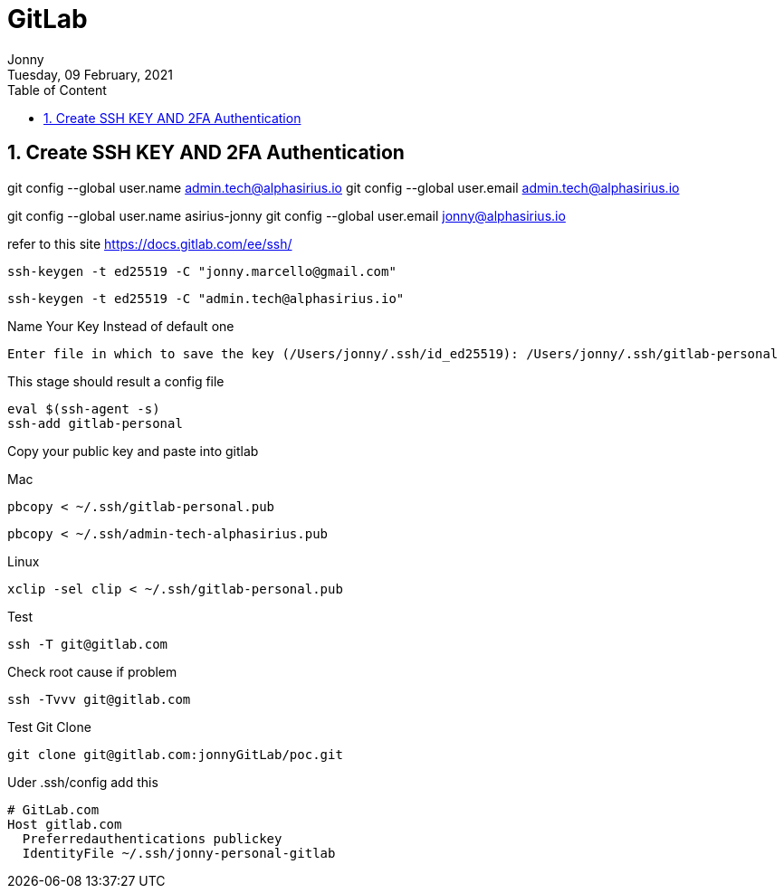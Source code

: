 :internal:
= GitLab
:toc: left
:author: Jonny
:revnumber!: 1.0.0
:revdate: Tuesday, 09 February, 2021
:doctype:   article
:encoding:  utf-8
:lang:      en
:toc:       left
:toclevels: 10
:toc-title: Table of Content
:sectnums:
:last-update-label:
:nofooter!:
:media: print
:icons: font
:pagenums:
:imagesdir: images/
:numbered:
:toc: left
:xrefstyle: full

== Create SSH KEY AND 2FA Authentication

git config --global user.name admin.tech@alphasirius.io
git config --global user.email admin.tech@alphasirius.io

git config --global user.name asirius-jonny
git config --global user.email jonny@alphasirius.io

refer to this site https://docs.gitlab.com/ee/ssh/

  ssh-keygen -t ed25519 -C "jonny.marcello@gmail.com"

  ssh-keygen -t ed25519 -C "admin.tech@alphasirius.io"

Name Your Key Instead of default one

  Enter file in which to save the key (/Users/jonny/.ssh/id_ed25519): /Users/jonny/.ssh/gitlab-personal


This stage should result a config file

  eval $(ssh-agent -s)
  ssh-add gitlab-personal

Copy your public key and paste into gitlab

Mac

 pbcopy < ~/.ssh/gitlab-personal.pub

  pbcopy < ~/.ssh/admin-tech-alphasirius.pub

Linux

 xclip -sel clip < ~/.ssh/gitlab-personal.pub

Test

 ssh -T git@gitlab.com

Check root cause if problem

  ssh -Tvvv git@gitlab.com

Test Git Clone

  git clone git@gitlab.com:jonnyGitLab/poc.git

Uder .ssh/config add this

    # GitLab.com
    Host gitlab.com
      Preferredauthentications publickey
      IdentityFile ~/.ssh/jonny-personal-gitlab


